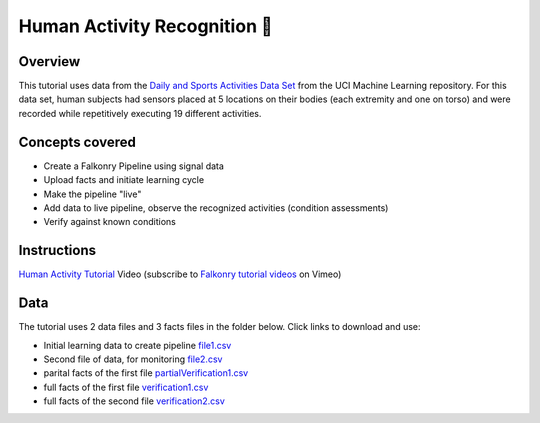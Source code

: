 Human Activity Recognition 🎥
=============================

Overview
--------

This tutorial uses data from the `Daily and Sports Activities Data Set <http://archive.ics.uci.edu/ml/datasets/Daily+and+Sports+Activities>`_ 
from the UCI Machine Learning repository.  For this data set, human subjects had sensors 
placed at 5 locations on their bodies (each extremity and one on torso) and were recorded 
while repetitively executing 19 different activities.

Concepts covered
----------------

- Create a Falkonry Pipeline using signal data
- Upload facts and initiate learning cycle
- Make the pipeline "live"
- Add data to live pipeline, observe the recognized activities (condition assessments)
- Verify against known conditions

Instructions
------------

.. raw:: html

   <iframe src="https://player.vimeo.com/video/175744365" width="500" height="281" frameborder="0" allowfullscreen=""></iframe>

`Human Activity Tutorial <https://vimeo.com/falkonry/sports>`_ Video (subscribe to `Falkonry tutorial videos <https://vimeo.com/falkonry>`_ on Vimeo)

Data
----

The tutorial uses 2 data files and 3 facts files in the folder below. Click links to download and use:

- Initial learning data to create pipeline `file1.csv <https://drive.google.com/uc?export=download&id=0B-m-s7lHzcAuQ1dGS3VPTmV0R28>`_ 
- Second file of data, for monitoring `file2.csv <https://drive.google.com/uc?export=download&id=0B-m-s7lHzcAuVGhzdFpvRFNpTFk>`_
- parital facts of the first file `partialVerification1.csv <https://drive.google.com/uc?export=download&id=0B-m-s7lHzcAua3BMZjVHY2Vkb1k>`_
- full facts of the first file `verification1.csv <https://drive.google.com/uc?export=download&id=0B-m-s7lHzcAuODdybHJHcEk0STA>`_
- full facts of the second file `verification2.csv <https://drive.google.com/uc?export=download&id=0B-m-s7lHzcAuMHJpZ0tnZnNQaE0>`_
